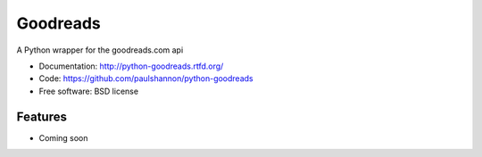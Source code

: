 =========
Goodreads
=========

.. image:: https://badge.fury.io/py/Goodreads.png
    :target: http://badge.fury.io/py/Goodreads
    :alt: Recent Version

.. image:: https://pypip.in/d/Goodreads/badge.png
    :target: https://pypi.python.org/pypi/Goodreads/
    :alt: Downloads

.. image:: https://travis-ci.org/paulshannon/python-goodreads.png?branch=master
    :target: https://travis-ci.org/paulshannon/python-goodreads
    :alt: Build Status

.. image:: https://gemnasium.com/paulshannon/python-goodreads.png
    :target: https://gemnasium.com/paulshannon/python-goodreads
    :alt: Dependency Status

.. image:: https://coveralls.io/repos/paulshannon/python-goodreads/badge.png
    :target: https://coveralls.io/r/paulshannon/python-goodreads
    :alt: Test Coverage

A Python wrapper for the goodreads.com api

* Documentation: http://python-goodreads.rtfd.org/
* Code: https://github.com/paulshannon/python-goodreads
* Free software: BSD license

Features
--------

* Coming soon
